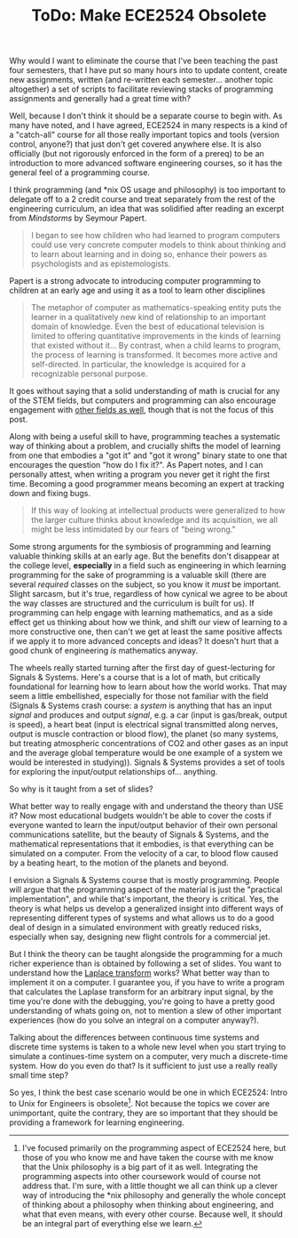 #+TITLE: ToDo: Make ECE2524 Obsolete

Why would I want to eliminate the course that I've been teaching the past four semesters, that I have put so many hours into to update content, create new assignments, written (and re-written each semester... another topic altogether) a set of scripts to facilitate reviewing stacks of programming assignments and generally had a great time with?

Well, because I don't think it should be a separate course to begin with. As many have noted, and I have agreed, ECE2524 in many respects is a kind of a "catch-all" course for all those really important topics and tools (version control, anyone?) that just don't get covered anywhere else. It is also officially (but not rigorously enforced in the form of a prereq) to be an introduction to more advanced software engineering courses, so it has the general feel of a programming course.

I think programming (and *nix OS usage and philosophy) is too important to delegate off to a 2 credit course and treat separately from the rest of the engineering curriculum, an idea that was solidified after reading an excerpt from /Mindstorms/ by Seymour Papert.  

#+BEGIN_QUOTE
I began to see how children who had learned to program computers could use very concrete computer models to think about thinking and to learn about learning and in doing so, enhance their powers as psychologists and as epistemologists.
#+END_QUOTE

Papert is a strong advocate to introducing computer programming to children at an early age and using it as a tool to learn other disciplines    

#+BEGIN_QUOTE
The metaphor of computer as mathematics-speaking entity puts the learner in a qualitatively new kind of relationship to an important domain of knowledge.  Even the best of educational television is limited to offering quantitative improvements in the kinds of learning that existed without it... By contrast, when a child learns to program, the process of learning is transformed. It becomes more active and self-directed. In particular, the knowledge is acquired for a recognizable personal purpose.
#+END_QUOTE

It goes without saying that a solid understanding of math is crucial for any of the STEM fields, but computers and programming can also encourage engagement with [[http://blogs.kqed.org/mindshift/2013/04/combining-robotics-with-poetry-art-and-engineering-can-co-exist/][other fields as well]], though that is not the focus of this post.

Along with being a useful skill to have, programming teaches a systematic way of thinking about a problem, and crucially shifts the model of learning from one that embodies a "got it" and "got it wrong" binary state to one that encourages the question "how do I fix it?".  As Papert notes, and I can personally attest, when writing a program you never get it right the first time. Becoming a good programmer means becoming an expert at tracking down and fixing bugs.

#+BEGIN_QUOTE
If this way of looking at intellectual products were generalized to how the larger culture thinks about knowledge and its acquisition, we all might be less intimidated by our fears of "being wrong."
#+END_QUOTE


Some strong arguments for the symbiosis of programming and learning valuable thinking skills at an early age.  But the benefits don't disappear at the college level, *especially* in a field such as engineering in which learning programming for the sake of programming is a valuable skill (there are several /required/ classes on the subject, so you know it /must/ be important. Slight sarcasm, but it's true, regardless of how cynical we agree to be about the way classes are structured and the curriculum is built for us).  If programming can help engage with learning mathematics, and as a side effect get us thinking about how we think, and shift our view of learning to a more constructive one, then can't we get at least the same positive affects if we apply it to more advanced concepts and ideas?  It doesn't hurt that a good chunk of engineering /is/ mathematics anyway.

The wheels really started turning after the first day of guest-lecturing for Signals & Systems.  Here's a course that is a lot of math, but critically foundational for learning how to learn about how the world works.  That may seem a little embellished, especially for those not familiar with the field (Signals & Systems crash course: a /system/ is anything that has an input /signal/ and produces and output /signal/, e.g. a car (input is gas/break, output is speed), a heart beat (input is electrical signal transmitted along nerves, output is muscle contraction or blood flow), the planet (so many systems, but treating atmospheric concentrations of CO2 and other gases as an input and the average global temperature would be one example of a system we would be interested in studying)). Signals & Systems provides a set of tools for exploring the input/output relationships of... anything.

So why is it taught from a set of slides?

What better way to really engage with and understand the theory than USE it?  Now most educational budgets wouldn't be able to cover the costs if everyone wanted to learn the input/output behavior of their own personal communications satellite, but the beauty of Signals & Systems, and the mathematical representations that it embodies, is that everything can be simulated on a computer.  From the velocity of a car, to blood flow caused by a beating heart, to the motion of the planets and beyond. 

I envision a Signals & Systems course that is mostly programming.  People will argue that the programming aspect of the material is just the "practical implementation", and while that's important, the theory is critical.  Yes, the theory is what helps us develop a generalized insight into different ways of representing different types of systems and what allows us to do a good deal of design in a simulated environment with greatly reduced risks, especially when say, designing new flight controls for a commercial jet.

But I think the theory can be taught alongside the programming for a much richer experience than is obtained by following a set of slides.  You want to understand how the [[http://en.wikipedia.org/wiki/Laplace_transform][Laplace transform]] works? What better way than to implement it on a computer. I guarantee you, if you have to write a program that calculates the Laplase transform for an arbitrary input signal, by the time you're done with the debugging, you're going to have a pretty good understanding of whats going on, not to mention a slew of other important experiences (how do you solve an integral on a computer anyway?).

Talking about the differences between continuous time systems and discrete time systems is taken to a whole new level when you start trying to simulate a continues-time system on a computer, very much a discrete-time system.  How do you even do that? Is it sufficient to just use a really really small time step?

So yes, I think the best case scenario would be one in which ECE2524: Intro to Unix for Engineers is obsolete[1]. Not because the topics we cover are unimportant, quite the contrary, they are so important that they should be providing a framework for learning engineering.

[1] I've focused primarily on the programming aspect of ECE2524 here, but those of you who know me and have taken the course with me know that the Unix philosophy is a big part of it as well.  Integrating the programming aspects into other coursework would of course not address that. I'm sure, with a little thought we all can think up a clever way of introducing the *nix philosophy and generally the whole concept of thinking about a philosophy when thinking about engineering, and what that even means, with every other course. Because well, it should be an integral part of everything else we learn.
